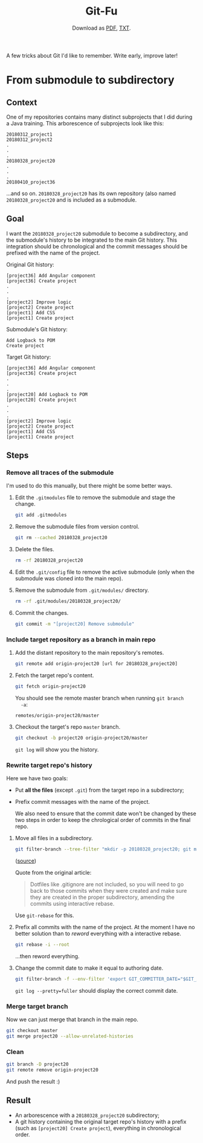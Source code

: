 #+TITLE: Git-Fu
#+SUBTITLE: Download as [[file:git-fu.pdf][PDF]], [[file:git-fu.txt][TXT]].

A few tricks about Git I'd like to remember. Write early, improve
later!

* From submodule to subdirectory

** Context

One of my repositories contains many distinct subprojects that I did
during a Java training. This arborescence of subprojects look like
this:

#+begin_example
  20180312_project1
  20180312_project2
  .
  .
  .
  20180328_project20
  .
  .
  .
  20180410_project36
#+end_example

...and so on. =20180328_project20= has its own repository (also named
=20180328_project20= and is included as a submodule.

** Goal

I want the =20180328_project20= submodule to become a subdirectory,
and the submodule's history to be integrated to the main Git
history. This integration should be chronological and the commit
messages should be prefixed with the name of the project.

Original Git history:

#+begin_example
  [project36] Add Angular component
  [project36] Create project
  .
  .
  .
  [project2] Improve logic
  [project2] Create project
  [project1] Add CSS
  [project1] Create project
#+end_example

Submodule's Git history:

#+begin_example
  Add Logback to POM
  Create project
#+end_example

Target Git history:

#+begin_example
  [project36] Add Angular component
  [project36] Create project
  .
  .
  .
  [project20] Add Logback to POM
  [project20] Create project
  .
  .
  .
  [project2] Improve logic
  [project2] Create project
  [project1] Add CSS
  [project1] Create project
#+end_example

** Steps

*** Remove all traces of the submodule

I'm used to do this manually, but there might be some better ways.

1. Edit the =.gitmodules= file to remove the submodule and stage the
   change.

   #+begin_src sh
     git add .gitmodules
   #+end_src

2. Remove the submodule files from version control.

   #+begin_src sh
     git rm --cached 20180328_project20
   #+end_src

3. Delete the files.

   #+begin_src sh
     rm -rf 20180328_project20
   #+end_src

4. Edit the =.git/config= file to remove the active submodule (only
   when the submodule was cloned into the main repo).

5. Remove the submodule from =.git/modules/= directory.

   #+begin_src sh
     rm -rf .git/modules/20180328_project20/
   #+end_src

6. Commit the changes.

   #+begin_src sh
     git commit -m "[project20] Remove submodule"
   #+end_src

*** Include target repository as a branch in main repo

1. Add the distant repository to the main repository's remotes.

   #+begin_src sh
     git remote add origin-project20 [url for 20180328_project20]
   #+end_src

2. Fetch the target repo's content.

   #+begin_src sh
     git fetch origin-project20
   #+end_src

   You should see the remote master branch when running =git branch
   -a=:

   #+begin_example
     remotes/origin-project20/master
   #+end_example

3. Checkout the target's repo =master= branch.

   #+begin_src sh
     git checkout -b project20 origin-project20/master
   #+end_src

   =git log= will show you the history.

*** Rewrite target repo's history

Here we have two goals:

- Put *all the files* (except =.git=) from the target repo in a
  subdirectory;
- Prefix commit messages with the name of the project.

  We also need to ensure that the commit date won't be changed by
  these two steps in order to keep the chrological order of commits in
  the final repo.


1. Move all files in a subdirectory.

   #+begin_src sh
     git filter-branch --tree-filter "mkdir -p 20180328_project20; git mv -k * 20180328_project20" HEAD
   #+end_src

   ([[https://medium.com/@leyanlo/how-to-move-one-git-repository-into-a-subdirectory-of-another-with-rebase-2b297b628c57][source]])

   Quote from the original article:

   #+begin_quote
   Dotfiles like .gitignore are not included, so you will need to go
   back to those commits when they were created and make sure they are
   created in the proper subdirectory, amending the commits using
   interactive rebase.
   #+end_quote

   Use =git-rebase= for this.

2. Prefix all commits with the name of the project. At the moment I
   have no better solution than to /reword/ everything with a
   interactive rebase.

   #+begin_src sh
     git rebase -i --root
   #+end_src

   ...then reword everything.

3. Change the commit date to make it equal to authoring date.

   #+begin_src sh
     git filter-branch -f --env-filter 'export GIT_COMMITTER_DATE="$GIT_AUTHOR_DATE"'
   #+end_src

   =git log --pretty=fuller= should display the correct commit date.

*** Merge target branch

Now we can just merge that branch in the main repo.

#+begin_src sh
  git checkout master
  git merge project20 --allow-unrelated-histories
#+end_src

*** Clean

#+begin_src sh
  git branch -D project20
  git remote remove origin-project20
#+end_src

And push the result :)

** Result

- An arborescence with a =20180328_project20= subdirectory;
- A git history containing the original target repo's history with a
  prefix (such as =[project20] Create project=), everything in
  chronological order.
